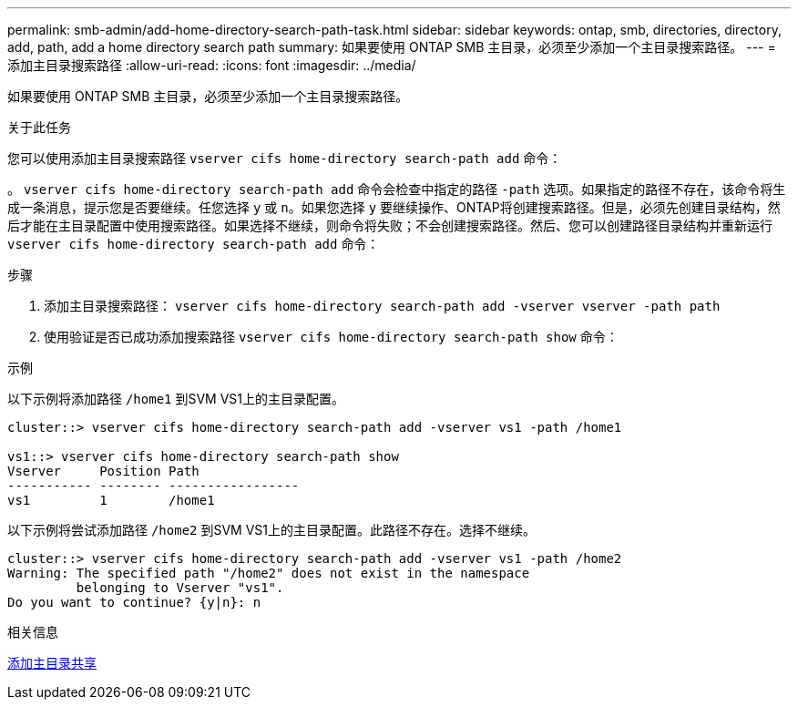 ---
permalink: smb-admin/add-home-directory-search-path-task.html 
sidebar: sidebar 
keywords: ontap, smb, directories, directory, add, path, add a home directory search path 
summary: 如果要使用 ONTAP SMB 主目录，必须至少添加一个主目录搜索路径。 
---
= 添加主目录搜索路径
:allow-uri-read: 
:icons: font
:imagesdir: ../media/


[role="lead"]
如果要使用 ONTAP SMB 主目录，必须至少添加一个主目录搜索路径。

.关于此任务
您可以使用添加主目录搜索路径 `vserver cifs home-directory search-path add` 命令：

。 `vserver cifs home-directory search-path add` 命令会检查中指定的路径 `-path` 选项。如果指定的路径不存在，该命令将生成一条消息，提示您是否要继续。任您选择 `y` 或 `n`。如果您选择 `y` 要继续操作、ONTAP将创建搜索路径。但是，必须先创建目录结构，然后才能在主目录配置中使用搜索路径。如果选择不继续，则命令将失败；不会创建搜索路径。然后、您可以创建路径目录结构并重新运行 `vserver cifs home-directory search-path add` 命令：

.步骤
. 添加主目录搜索路径： `vserver cifs home-directory search-path add -vserver vserver -path path`
. 使用验证是否已成功添加搜索路径 `vserver cifs home-directory search-path show` 命令：


.示例
以下示例将添加路径 `/home1` 到SVM VS1上的主目录配置。

[listing]
----
cluster::> vserver cifs home-directory search-path add -vserver vs1 -path /home1

vs1::> vserver cifs home-directory search-path show
Vserver     Position Path
----------- -------- -----------------
vs1         1        /home1
----
以下示例将尝试添加路径 `/home2` 到SVM VS1上的主目录配置。此路径不存在。选择不继续。

[listing]
----
cluster::> vserver cifs home-directory search-path add -vserver vs1 -path /home2
Warning: The specified path "/home2" does not exist in the namespace
         belonging to Vserver "vs1".
Do you want to continue? {y|n}: n
----
.相关信息
xref:add-home-directory-share-task.adoc[添加主目录共享]
